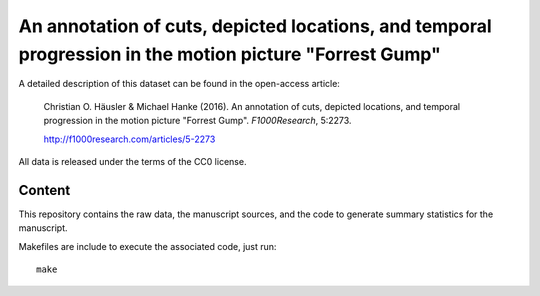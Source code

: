 An annotation of cuts, depicted locations, and temporal progression in the motion picture "Forrest Gump"
========================================================================================================

A detailed description of this dataset can be found in the open-access
article:

  Christian O. Häusler & Michael Hanke (2016). An annotation of cuts, depicted
  locations, and temporal progression in the motion picture "Forrest Gump".
  *F1000Research*, 5:2273.

  http://f1000research.com/articles/5-2273

All data is released under the terms of the CC0 license.


Content
-------

This repository contains the raw data, the manuscript sources, and the code to
generate summary statistics for the manuscript.

Makefiles are include to execute the associated code, just run::

  make
